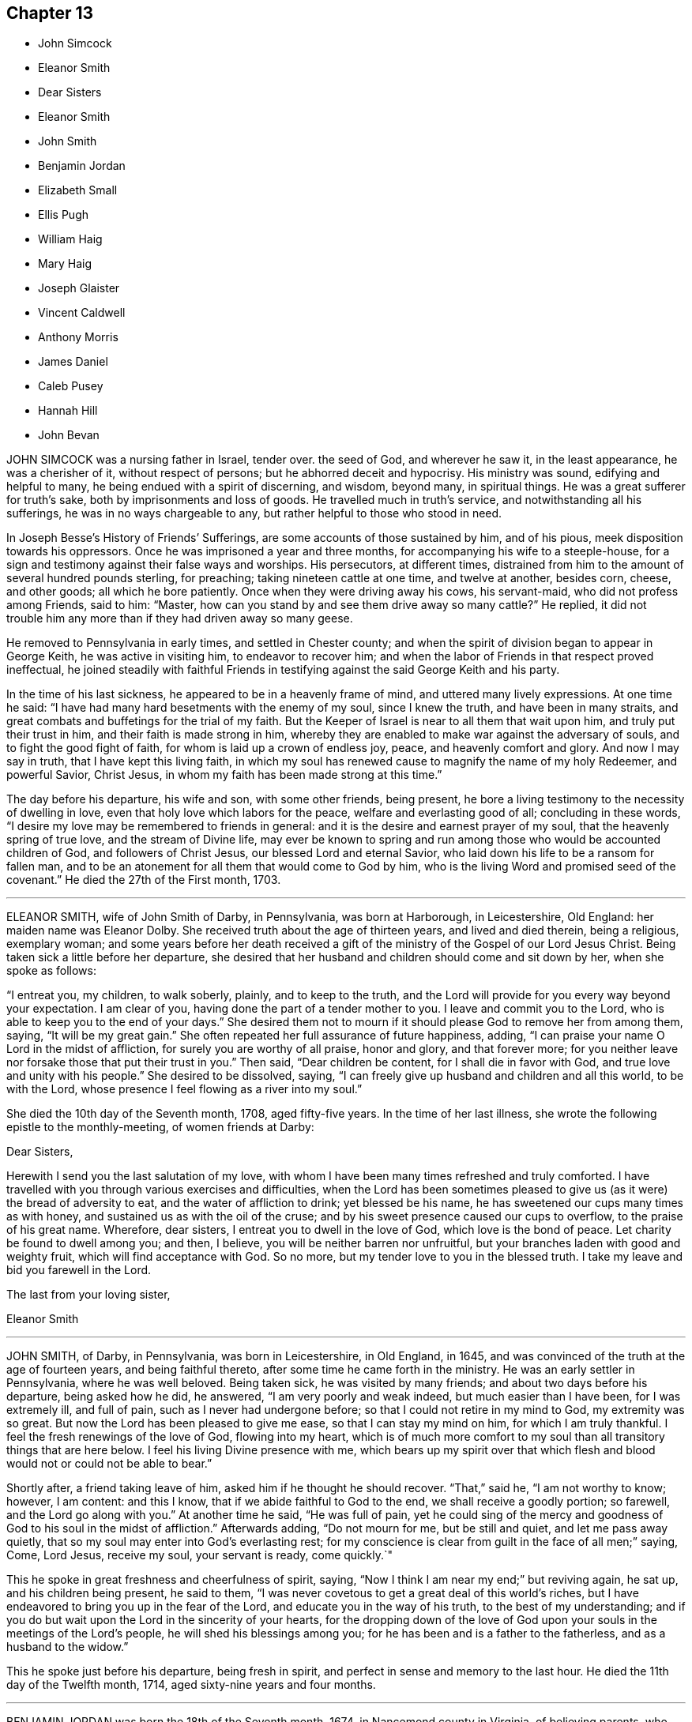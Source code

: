 == Chapter 13

[.chapter-synopsis]
* John Simcock
* Eleanor Smith
* Dear Sisters
* Eleanor Smith
* John Smith
* Benjamin Jordan
* Elizabeth Small
* Ellis Pugh
* William Haig
* Mary Haig
* Joseph Glaister
* Vincent Caldwell
* Anthony Morris
* James Daniel
* Caleb Pusey
* Hannah Hill
* John Bevan

JOHN SIMCOCK was a nursing father in Israel, tender over.
the seed of God, and wherever he saw it, in the least appearance,
he was a cherisher of it, without respect of persons;
but he abhorred deceit and hypocrisy.
His ministry was sound, edifying and helpful to many,
he being endued with a spirit of discerning, and wisdom, beyond many,
in spiritual things.
He was a great sufferer for truth`'s sake, both by imprisonments and loss of goods.
He travelled much in truth`'s service, and notwithstanding all his sufferings,
he was in no ways chargeable to any, but rather helpful to those who stood in need.

In Joseph Besse`'s [.book-title]#History of Friends`' Sufferings,#
are some accounts of those sustained by him, and of his pious,
meek disposition towards his oppressors.
Once he was imprisoned a year and three months,
for accompanying his wife to a steeple-house,
for a sign and testimony against their false ways and worships.
His persecutors, at different times,
distrained from him to the amount of several hundred pounds sterling, for preaching;
taking nineteen cattle at one time, and twelve at another, besides corn, cheese,
and other goods; all which he bore patiently.
Once when they were driving away his cows, his servant-maid,
who did not profess among Friends, said to him: "`Master,
how can you stand by and see them drive away so many cattle?`"
He replied, it did not trouble him any more than if they had driven away so many geese.

He removed to Pennsylvania in early times, and settled in Chester county;
and when the spirit of division began to appear in George Keith,
he was active in visiting him, to endeavor to recover him;
and when the labor of Friends in that respect proved ineffectual,
he joined steadily with faithful Friends in testifying
against the said George Keith and his party.

In the time of his last sickness, he appeared to be in a heavenly frame of mind,
and uttered many lively expressions.
At one time he said: "`I have had many hard besetments with the enemy of my soul,
since I knew the truth, and have been in many straits,
and great combats and buffetings for the trial of my faith.
But the Keeper of Israel is near to all them that wait upon him,
and truly put their trust in him, and their faith is made strong in him,
whereby they are enabled to make war against the adversary of souls,
and to fight the good fight of faith, for whom is laid up a crown of endless joy, peace,
and heavenly comfort and glory.
And now I may say in truth, that I have kept this living faith,
in which my soul has renewed cause to magnify the name of my holy Redeemer,
and powerful Savior, Christ Jesus, in whom my faith has been made strong at this time.`"

The day before his departure, his wife and son, with some other friends, being present,
he bore a living testimony to the necessity of dwelling in love,
even that holy love which labors for the peace, welfare and everlasting good of all;
concluding in these words, "`I desire my love may be remembered to friends in general:
and it is the desire and earnest prayer of my soul,
that the heavenly spring of true love, and the stream of Divine life,
may ever be known to spring and run among those who would be accounted children of God,
and followers of Christ Jesus, our blessed Lord and eternal Savior,
who laid down his life to be a ransom for fallen man,
and to be an atonement for all them that would come to God by him,
who is the living Word and promised seed of the covenant.`"
He died the 27th of the First month, 1703.

[.asterism]
'''
ELEANOR SMITH, wife of John Smith of Darby, in Pennsylvania, was born at Harborough,
in Leicestershire, Old England: her maiden name was Eleanor Dolby.
She received truth about the age of thirteen years, and lived and died therein,
being a religious, exemplary woman;
and some years before her death received a gift of
the ministry of the Gospel of our Lord Jesus Christ.
Being taken sick a little before her departure,
she desired that her husband and children should come and sit down by her,
when she spoke as follows:

"`I entreat you, my children, to walk soberly, plainly, and to keep to the truth,
and the Lord will provide for you every way beyond your expectation.
I am clear of you, having done the part of a tender mother to you.
I leave and commit you to the Lord, who is able to keep you to the end of your days.`"
She desired them not to mourn if it should please God to remove her from among them,
saying, "`It will be my great gain.`"
She often repeated her full assurance of future happiness, adding,
"`I can praise your name O Lord in the midst of affliction,
for surely you are worthy of all praise, honor and glory, and that forever more;
for you neither leave nor forsake those that put their trust in you.`"
Then said, "`Dear children be content, for I shall die in favor with God,
and true love and unity with his people.`"
She desired to be dissolved, saying,
"`I can freely give up husband and children and all this world, to be with the Lord,
whose presence I feel flowing as a river into my soul.`"

She died the 10th day of the Seventh month, 1708, aged fifty-five years.
In the time of her last illness, she wrote the following epistle to the monthly-meeting,
of women friends at Darby:

[.embedded-content-document.epistle]
--

[.salutation]
Dear Sisters,

Herewith I send you the last salutation of my love,
with whom I have been many times refreshed and truly comforted.
I have travelled with you through various exercises and difficulties,
when the Lord has been sometimes pleased to give
us (as it were) the bread of adversity to eat,
and the water of affliction to drink; yet blessed be his name,
he has sweetened our cups many times as with honey,
and sustained us as with the oil of the cruse;
and by his sweet presence caused our cups to overflow, to the praise of his great name.
Wherefore, dear sisters, I entreat you to dwell in the love of God,
which love is the bond of peace.
Let charity be found to dwell among you; and then, I believe,
you will be neither barren nor unfruitful,
but your branches laden with good and weighty fruit, which will find acceptance with God.
So no more, but my tender love to you in the blessed truth.
I take my leave and bid you farewell in the Lord.

[.signed-section-closing]
The last from your loving sister,

[.signed-section-signature]
Eleanor Smith

--

[.asterism]
'''
JOHN SMITH, of Darby, in Pennsylvania, was born in Leicestershire, in Old England,
in 1645, and was convinced of the truth at the age of fourteen years,
and being faithful thereto, after some time he came forth in the ministry.
He was an early settler in Pennsylvania, where he was well beloved.
Being taken sick, he was visited by many friends;
and about two days before his departure, being asked how he did, he answered,
"`I am very poorly and weak indeed, but much easier than I have been,
for I was extremely ill, and full of pain, such as I never had undergone before;
so that I could not retire in my mind to God, my extremity was so great.
But now the Lord has been pleased to give me ease, so that I can stay my mind on him,
for which I am truly thankful.
I feel the fresh renewings of the love of God, flowing into my heart,
which is of much more comfort to my soul than all transitory things that are here below.
I feel his living Divine presence with me,
which bears up my spirit over that which flesh and
blood would not or could not be able to bear.`"

Shortly after, a friend taking leave of him, asked him if he thought he should recover.
"`That,`" said he, "`I am not worthy to know; however, I am content: and this I know,
that if we abide faithful to God to the end, we shall receive a goodly portion;
so farewell, and the Lord go along with you.`"
At another time he said, "`He was full of pain,
yet he could sing of the mercy and goodness of God to his soul in the midst of affliction.`"
Afterwards adding, "`Do not mourn for me, but be still and quiet,
and let me pass away quietly, that so my soul may enter into God`'s everlasting rest;
for my conscience is clear from guilt in the face of all men;`" saying, Come, Lord Jesus,
receive my soul, your servant is ready, come quickly.`"

This he spoke in great freshness and cheerfulness of spirit, saying,
"`Now I think I am near my end;`" but reviving again, he sat up,
and his children being present, he said to them,
"`I was never covetous to get a great deal of this world`'s riches,
but I have endeavored to bring you up in the fear of the Lord,
and educate you in the way of his truth, to the best of my understanding;
and if you do but wait upon the Lord in the sincerity of your hearts,
for the dropping down of the love of God upon your
souls in the meetings of the Lord`'s people,
he will shed his blessings among you;
for he has been and is a father to the fatherless, and as a husband to the widow.`"

This he spoke just before his departure, being fresh in spirit,
and perfect in sense and memory to the last hour.
He died the 11th day of the Twelfth month, 1714, aged sixty-nine years and four months.

[.asterism]
'''
BENJAMIN JORDAN was born the 18th of the Seventh month, 1674,
in Nancemond county in Virginia, of believing parents,
who were careful to educate their children in the blessed truth for which they suffered,
and whose example, together with the influence of Divine grace,
was sanctified to this our friend, as well as several others of their numerous offspring.
He was a man who gave up much of his time in waiting upon G6d,
and in services for the church, being clerk both to the monthly and yearly meeting;
and he was a good example of piety and charity, and kept his integrity to the last.

The day before he died, several neighbors coming to see him,
one of them being in a flourishing state as to the world,
and to whom the way of truth seemed too low and despicable, he said, "`Rejoice,
O young man, in your youth, and let your heart cheer you in the days of your youth,
and walk in the ways of your heart, and in the sight of your eyes: but know you,
that for all these things, God will bring you into judgment.`"
He looked upon another who seemed to be under some convincement of truth,
but did not live in obedience to it, and said,
"`Blessed are they that hear the word of God and do it.`"
To another who appeared to have sought after the
honor of this world more than the Lord`'s honor,
he said, "`He looked too big to enter in at the strait gate.`"

He gave particular directions concerning the place and manner of his burial,
desiring that no more provision might be made than was sufficient, having,
while in health,
borne a testimony against making such occasions a time of feasting instead of mourning.
One of his brothers asking him how it was with him, he replied, "`As to my eternal state,
nothing but well.`"
Soon after, holding up his hands and looking upwards, he said, "`Lord Jesus,
into your hands I commit my spirit.
Lord, help me at this time.`"
And so departed in quietness, the 12th of the Twelfth month, 1716,
aged about forty-two years.

[.asterism]
'''
ELIZABETH SMALL, wife of Benjamin Small, of Nancemond county, Virginia,
was born the 31st of the Sixth month, 1666.
Her parents, Edmund and Elizabeth Betson, were pious Friends and zealous for the truth,
whose care in the education of their children, had the desired effect on her mind.
Being obedient to the manifestation of Divine light, it so improved a tender,
affectionate, and affable disposition, that she became qualified for,
and was endowed with, an acceptable gift in the ministry,
so as suitably to dispense doctrine, edification, and consolation to the churches.
She was very diligent in attending the meetings of Friends in this colony,
even beyond what could be reasonably expected from one of so weakly a constitution,
and was earnest in, and much devoted to, the cause of truth,
greatly desiring the growth and prosperity thereof, saying,
"`She could lay down her natural life for it, if required.`"

She was a woman of a generous and kind disposition,
as well in helping the poor as entertaining friends, saying,
to such as were ready to think she would do more than her circumstances would admit of,
that she hoped the Lord would so provide for her,
that she should never lack what was convenient,
having never desired long life or riches for herself or her children,
but that they might live in his fear.

She was taken ill the 21st of the Seventh month, 1717,
being the first day of the yearly meeting at Chuckatuk,
which gave opportunity to friends from different parts of the country to visit her,
to whom she expressed her peace of mind and submission to the Divine will, saying,
among other things; If the Lord has any more work for me to do, he can raise me up again;
otherwise, I am easy and freely resigned to his will.`"
To a beloved relation she said, "`Dear cousin, you are bone of my bone,
and flesh of my flesh: live in the fear of the Lord,
that every high thought may be brought down.`"
To two friends belonging to a distant meeting which she had often visited, she said,
"`I have not ceased to admonish you heretofore,
and now again desire you would be valiant for the truth, and walk steadily therein,
and remember my dear love to friends of the meeting to which you belong.`"
She often spoke to friends,
"`To be steadfast in the truth;`" and once to a public
friend belonging to the same meeting,
earnestly desiring him "`To be valiant for the good cause.`"
She told her son William, "`She hoped that day would be a good one to her,`" and said,
"`She had prayed for an easy passage.`"
And accordingly she quietly departed the 25th of the Seventh month aforesaid,
aged fifty-two, a minister about eleven years.

[.asterism]
'''
ELLIS PUGH was born in the parish of Dolgelly, in the county of Merioneth,
and principality of Wales, in the Sixth month, 1656.
is parents were religious people; but his father died before he was born,
and his mother a few days after.
In the days of his youth, when going with the multitude into folly,
it pleased God by his judgments to stand in his way,
and cause him to consider the things that belonged to his soul`'s everlasting peace.
In the eighteenth year of his age, the Lord visited him more eminently,
kindling a zeal in him to serve his Creator more diligently;
having been also reached by the testimony of John-ap-John,
one of the people called Quakers.

God, who promised to be a father to the fatherless, took care of him;
and about the year 1680, gave him a part in the ministry of the gospel of Christ.
Notwithstanding he was not one of the wise of this world, nor had human learning,
yet he was made a profitable instrument to turn many from vanity,
and to exhort and strengthen them in their spiritual journey, both in his native land,
and also in Pennsylvania, where he finished his course.

In the year 1686, he and his family, with several of his acquaintance,
prepared to come over to Pennsylvania, and while they waited for the ship to be ready,
there came great trouble and exercise upon him, so that he was sick for some days.
In this strait the Lord showed him,
that they should meet with trouble and exercises in their way,
and that he had a work for him in that country (Great Britain), and that he must return,
after a time, to his native land.
After they sailed, they met with storms and troubles;
and having been upon the tempestuous sea all winter, they arrived at Barbados,
where they were joyfully and lovingly received by their friends.
In the summer following, in the year 1687, they arrived in Pennsylvania;
where this our friend was a serviceable instrument in the Lord`'s hand,
to cherish and instruct many, in meekness and tenderness,
to obey that which God made known to them of his will,
and to follow and understand the operation of his spirit,
discovering the snares of the enemy of their souls.
His pious labors, among others who were fitted for the same service,
were profitable in directing and edifying many in the way of truth;
for by the tenderness and influence which came as
dew upon their souls while they sat under his ministry,
they believed his doctrine was of God.

In the year 1706 he was engaged to visit the inhabitants of his native country,
according to what the Lord revealed to him before he came from there;
which service he performed to the benefit and acceptance of many,
and returned to his family in 1708.
After he came home, three of his children, in the flower of their age,
who from their youth had walked orderly and were hopeful, died within one month;
in the time of which trial the Lord was near to him;
and he mourned not as one without hope.
Strength was given him to bear his affliction.
He said in a public meeting,
"`If he could bear his affliction acceptably in the sight of God,
it would be as marrow to his bones;`" which testimony, among several other things,
was to the edification and comfort of the hearers.

His ministry was living, profitable, and to edification.
He was of a meek and quiet spirit, considerate and solid in his judgment, of few words,
honest and careful in his calling;
and several have been heard to speak of the benefit they received by his chaste conduct,
and his loving and comfortable expressions while he was among them in their families.
He was honorable among his friends, and of good report among people generally,
therefore his memory will not soon wear out.

He was in a declining state of bodily health about
a year and three months before his decease,
so that he was not well able to follow his calling; but his candle shone brighter,
as may be seen by perusing his treatise,
called [.book-title]#A Salutation to the Britons#, which he wrote in his own language +++[+++Welsh]
in the time of his long sickness,
when his view was towards that which pertains to eternity.
It was designed more especially for the sake of those to whom the
salutation of his love and life reached over sea and land,
for the encouragement and instruction of such as were seeking the way to Zion,
the New Jerusalem, the city of the Great King, whose walls and bulwarks are salvation.

The last meeting he was at, he was weak of body, but fervent in spirit,
as one taking his last leave in a great deal of love and tenderness, saying,
that the Lord granted him his desire to come and visit his friends once more;
putting them in mind to live in love and unity, and to keep out from among them,
as much as they could, all strife and discord; and when anything appeared,
which had a tendency thereto, that endeavors should be used without delay to end it;
and that none should depend upon his own eye, or balance, in judgment,
but on the Lord alone.
He was fitted to counsel others,
because his life and conduct were answerable to his testimony;
and among his family he was tender,
and careful to counsel them to live in the fear of God.
His friends testify that they looked upon him as one who had finished his work, and,
sensible that the time of his dissolution drew nigh,
that he might say in the words of Paul, according to his measure,
"`I have fought a good fight, I have finished my course, I have kept the faith.
Henceforth there is laid up for me a crown of righteousness, which the Lord,
the righteous judge, shall give me at that day; and not to me only,
but unto all them also that love his appearing.`"

Being patient in his tedious indisposition, and contented to wait the Lord`'s time,
he slept with his fathers on the 3rd day of the Tenth month, 1718, in favor with God.

[.asterism]
'''
WILLIAM HAIG, of Pasquotank county, who removed from Antigua with his family,
and settled in the province of North Carolina, was of a loving and sweet spirit.
In his last sickness, as some friends were sitting by him,
he was filled with heavenly joy, and said, "`Friends, I am glad of your company,
I feel so much of the blessed truth as I hope will carry me into that joy,
where I shall praise the Lord among the redeemed.
I hear that truth prospers greatly in England, blessed be the Lord for it.`"
He exhorted all his children with many heavenly expressions,
took his solemn leave of them, and in a living sense of the life of the Lord Jesus,
prayed to God for his blessing upon them; charging them "`to love and obey their mother,
learn their books, and keep to the truth.`"
He said to his wife, "`My dear, you have been a true wife to me.
When my mind was drawn to love you, I did not inquire what you had, nor you what I had,
but we came together in love and we have lived in love.`"
And when his speech was very low, he spoke to his wife thus:
"`The Lord bless you and my children.
God Almighty protect you.`"

To a young woman who came to visit him, he said: "`Fear God, keep to the truth;
never turn your back upon it, lest the days come, in which you shall say,
I have no pleasure in them.
As for me, I am going to my place, and I hope it will be in everlasting rest.`"
To another who had been visited with great sickness, he said:
"`It had been better for you to have died in your sickness, than to live to forget God.`"
He prayed that God would remember all his people,
and that their dwelling might be with the Lord; adding: "`But what shall I say;
there are too many that tread the testimony of truth under foot.
O! gather them into your fold of rest, I pray you, O Lord.`"

To a friend in the ministry, he said: "`You are of the ministry,
and have been employed in it a great while, and I am but young,
but I would advise you to be careful in your testimony,
not to enlarge beyond your gift or concern.
Have a care you do not stand in the way of others,
or speak any thing to hurt others that may be but small or tender;
but wait until you are filled, and then be humble, and not puffed up with pride,
for pride goes before a fall.`"
After praying to the Lord to settle him upon the
sure foundation and rock that can never be removed,
he quietly departed this life, at his own house, on the 6th of the Eleventh month, 1718,
and now rests in joy.

[.asterism]
'''
MARY HAIG, wife of the aforesaid William Haig,
was a woman of an exemplary life and conduct, of a sweet and loving behavior,
and was favored with a gift in the ministry of the gospel of Christ Jesus.
In her last sickness, after imparting her mind to a friend about her outward concerns,
she spoke as follows: "`According to my small gift, I have discharged myself,
so that nothing lies at my door.
Oh! that the people would remember the words I have spoken among them,
and that this young generation would come up in the truth.
As for me, I had never left the island of Antigua,
if it were not that I might have my children among faithful Friends.
I have seen the wonders of the Lord in the deep ocean,
and witnessed his delivering arm in many exercises,
and he has kept me sweet and clean all along since I knew the truth.
Oh! that my children may remember the advice they have received of their father and me.
I am clear, having done my duty.`"
She then praised God, and also uttered many sweet and comfortable expressions.

At another time, she said to some friends, "`When I was but nine years old,
the Lord made himself known to me; but I then lived where there were no Friends;
and after some time, I went to Pennsylvania, and there met with Friends.
Some were loose and light, others were solid and weighty, and with these I joined,
and received much benefit from the family of the Lloyds.
After I was married we went to Antigua;, and there, in the first meeting,
the power of the Lord was greatly with me,
insomuch that the people`'s expectations were upon me for words.
But soon after, it pleased the Lord to send two of his servants,
Josiah Langdale and Thomas Thomson, to visit the island,
when the power of the Lord broke in upon me like thunder.`"
She signified she had been faithful ever since, in her measure,
in giving up to the work of the Lord.

On the day of her decease, she said to some present, "`Friends, be loving one to another,
that the Lord may bless you.
The love that I feel in my heart is inexpressible.`"
After a while she desired a friend to remember her love to Lydia Lancaster,
Elizabeth Rawlinson, and friends generally, adding, "`Tell them,
I die in unity with all faithful Friends.`"
Afterwards she said, "`My husband is gone, but I shall not be long a sorrowful widow;
yet not my will, but yours be done.
My speech fails quickly.
Sweet Lord Jesus, you have loved me from a child,
and I have loved you ever since I knew you, and my case is no doubtful case.
I come, I come; hasten you my journey.`"
She died the 13th of the Eleventh month, 1718, aged about thirty-nine years.

[.asterism]
'''
JOSEPH GLAISTER, of Pasquotank county, in North Carolina,
formerly of Cumberland in Great Britain, who removed with his family,
and settled in North Carolina, was a valuable minister,
and very serviceable in discipline, being well qualified therefor;
a constant attender of meetings with his family,
and one who travelled much for the spreading of truth.
In his last sickness, he said to some friends who visited him, "`I am very ill,
but am out of all doubt of my salvation, being well assured of it.`"
Two other friends coming in, he added,
"`Now I think I have most of the chief friends about me that I have desired to see.
Dear friends, give me up freely, that I may not be kept longer in misery,
for I can say with one of old, Lord, I have long waited for your salvation,
and now have an assurance of it; and although the pains +++[+++of death]
are great, yet the comfort and pleasure I see before me outbalance them all.`"

Again he said, "`He hoped that friends might keep their places in being faithful,
and not shrink one from another when troubles or differences may arise in the church,
or among neighbors, by any evil spirit that may get into any unfaithful one,
for lack of a true and faithful watch.
And if any such thing do happen, pray friends, I hope that such as now are,
or may then be, will stand firmly together, and give judgment in or by a living, fresh,
and Divine spirit, and keep constant in mind,
and thereby the transgressor or transgressors may be judged down,
and not be able to resist; but if you see in them any thing tender, then, dear friends,
turn to them with bowels of love, and perhaps in so doing,
you may gain such as in times past may have gone astray.`"

He went on speaking of the great love and unity,
and the many good times he had had with Friends;
having his spirit borne up by the ancient arm that
had been from time to time his great support.
Near his end, those about him were sensible of his being engaged in prayer,
but being almost spent, they could not hear every word so as to pen it down.
Thus this good man ended his life, with a sense of the great love of God to his soul,
on the 31st of the Eleventh month, 1718, aged about forty-five years,
and a minister about twenty-four years.

[.asterism]
'''
VINCENT CALDWELL was born in Derbyshire, Great Britain,
and was convinced of the principles of truth held by the religious Society
of Friends about the seventeenth or eighteenth year of his age,
by the ministry of John Gratton.
Having received the truth in the love of it, and continuing faithful,
the Lord was pleased to commit to him a dispensation of the gospel of Christ Jesus,
so that he had to declare to others of the goodness of God to his soul.
He came over into Pennsylvania, and after his marriage, settled in East Marlborough,
in Chester county.
His ministry was sound and edifying, being attended with the power of truth,
and adorned with an exemplary conduct;
in the exercise whereof he twice visited the meetings of Friends in the southern provinces,
and once in several of the West India islands,
where he was made instrumental to the convincing of many.
Though he had but little school-learning, yet being as a good scribe,
well instructed unto the kingdom,
he at times brought forth out of the treasury things new and old.

His last sickness continued about six days, wherein he was preserved in a sweet,
sensible and tender frame of spirit, and at times spoke in substance as follows:
The doctor coming to visit him, he said with cheerfulness,
"`I would have you speak your mind freely concerning me, for I am not afraid to die.`"
The doctor after some pause, signified the doubt he had of his recovery;
which bringing an awful silence over his mind,
he broke forth in earnest supplication to the Lord for the welfare of Zion,
and exhorted friends present to love and unity,
and to beware of that spirit which would lead into separation.
He spoke clearly to the states of some,
warning them to fear the Lord and walk humbly before him,
and then they would be made partakers of his divine and heavenly blessing.
He prayed the Lord to prosper his work, and said,
"`The Lord will cause his glorious truth to break forth in the north country,
and among the Ethiopians,`" in a sight and sense whereof he rejoiced.

Another time, his wife sitting by him, he looked earnestly at her and said, "`My dear,
don`'t be surprised, for in time you will come into that rest I am going to.`"
She queried, "`Do you think so?`"
He said "`I have no doubt of it.`"
Then taking leave of her, he said, "`You have been a loving wife,
a tender mother and a good neighbor.`"
Taking leave of his children one by one,
he charged them to be loving and obedient to their mother,
and not to go out in their marriages.
He prayed the Lord to make his passage easy,
and receive him graciously into his arms of rest and peace forever;
and desired his love to friends in general at their monthly,
quarterly and yearly meetings, and meeting of ministers.
After which, being sensible that his end drew near, he said, "`Give me a little water,
and I think I shall not need any more,
till I drink at that fountain which springs up into eternal life.`"

Thus, in a resigned frame of mind, he finished his course,
the 10th day of the First month, 1719-20, in the forty-sixth year of his age,
and was interred in Friends`' burying ground at Kennet; and we believe,
he is entered into the mansions of glory,
where "`The wicked cease from troubling and the weary are at rest.`"

[.asterism]
'''
ANTHONY MORRIS,
a well-esteemed member of the monthly meeting of Friends
of Philadelphia at the early institution thereof,
appeared in the ministry, in the year 1701,
and being obedient and faithful in that station, he soon became`' acceptable and edifying,
being sound in word and doctrine.
He was advanced to his forty-seventh year when he engaged in this service,
and having a prospect of a great work before him, requiring his close application,
he drew his worldly business into a narrow compass,
and devoted his time principally to the service of truth;
not only visiting neighboring meetings, but also travelled through New Jersey,
Long Island, Rhode Island, New England and Maryland; and about the year 1715,
performed a visit to friends in South Britain.
He was early appointed clerk of the monthly meeting,
which service he performed many years to satisfaction;
being zealous and serviceable in the discipline,
a diligent attender of all our religious meetings,
careful in observing the time appointed,
and often concerned to exhort such to amendment as were remiss herein.

In the Eighth month, 1721,
his speech was much affected by frequent attacks of a paralytic disorder,
but his understanding remaining clear,
and being favored with the enjoyment of divine love,
he was enabled to utter some sentences to those who visited him, saying, "`That if,
consistently with the divine will, the time of his dissolution was at hand,
it would be more joyous to depart now, than to continue longer in the body.`"
Yet he expressed his free resignation to the will of God, and in a humble,
tender frame of spirit,
mentioned the testimony Christ gave concerning the
woman who poured on his head the precious ointment,
saying, "`He was favored with the evidence in himself, that he had done what he could,
and felt peace.`"
At the same time, he said,
"`That his hope for eternal salvation was alone in the mercy of God through his son,
Christ Jesus, the only Savior and Mediator.`"
Some friends who were going to attend a neighboring yearly meeting coming to visit him,
he took an affectionate leave of them,
saying "`'`Remember my dear love to friends in general; tell them I am going,
and all is well.`"

He departed this life the 23rd of the Eighth month, 1721, aged sixty-seven years;
and on the 25th his corpse was borne to the meeting-house in High street, Philadelphia,
accompanied by many friends and neighbors;
as well as friends from the adjacent country meetings,
and from there to the burial-ground where it was interred.
Concerning him there is reason to believe that he has obtained
an entrance into the mansions prepared by Christ Jesus our Lord,
for those who continue faithful to the end of their time here, as did this friend.

[.asterism]
'''
JAMES DANIEL SR.--The memory of the righteous cannot
soon be forgotten by those who follow their footsteps,
for they are as memorials deeply engraven on their minds,
and are worthy to be had in remembrance.
Of this number was that steady friend and exemplary elder, James Daniel,
whose pious life and savory conduct, say his friends, are fresh in some of our memories.

He was born in Ireland about the year 1675; his father, Neal Daniel,
brought him over sea when about five years of age,
and settled in Alloway`'s Creek township, in the county of Salem, West Jersey;
at which time the white people were but few, and the natives a multitude.
He learned their language perfectly; and has frequently said,
that at that time the natives were a sober, grave and temperate people,
and used no manner of oath in their speech.

About the 15th year of his age his father died, leaving him in the care of friends,
to be educated in the way of truth, as professed by them;
which he embraced in the love of it; and as he grew in age,
he grew in experience and divine favor,
and had a share of the oversight of the flock and eldership conferred upon him,
which he faithfully performed in the spirit of love and meekness,
thereby rendering his service acceptable and obtaining a good report.
He ruled his own house well, having his children in subjection;
and was diligent in attending meetings for worship and discipline,
although for many years with difficulty, the country being new and roads not made;
but afterwards, with considerable cost and labor,
he got bridges erected over some creeks, and a public road made near his own house.
His house and heart were open to entertain friends according to his ability;
and he was zealously concerned for the honor of God and the promotion of truth.

He often lamented that as the country grew older the people grew worse,
and had corrupted the natives in their morals,
teaching them bad words and the excessive use of strong drink, which,
during many years in the latter part of his time, for example`'s sake, he took none of,
and frequently admonished such as were in the use thereof, to observe great temperance.

Towards the close of his life,
he desired his eldest sons to take the care of his temporal concerns upon them,
for his mind seemed redeemed from them as much as though he possessed nothing:
a good example for all elders; for sorrowful experience shows that too many,
as they grow in years, grow more closely attached to the earth;
which is a lamentable state and a poor example to the rising generation.
He devoted his mind and time to truth`'s service,
often accompanying friends in their religious engagements, to his great satisfaction.

While in health, the Lord gave him a sense that his departure drew near;
and soon afterwards he was taken with the pleurisy and was sick about eight days,
during which time he gave much good advice to his family,
friends and neighbors who came to see him,
to whom he also gave evident proofs of a happy exit.
The day before his departure,
many friends and neighbors came and had a religious meeting, after which,
several taking leave, he said, "`I am glad of this visit and of the meeting,
but I have a great concern on my mind for this generation,`"
mentioning many growing evils then prevalent,
and said, "`Many of the elders are called away and more must be soon;
but I hope the Lord will raise up some who shall be faithful and zealous.`"

The evening of his decease, he took his solemn leave of all present,
beginning with his wife, and afterwards his children, in order,
giving each something in charge; to one particularly he said,
"`You do not know what service the Lord has for you to do in your generation.`"
So, remaining sensible, he departed in the faith and hope of the gospel,
like one falling into a sweet sleep, at his own house, on the 26th of the Tenth month,
1726, in the fifty-second year of his age.

[.asterism]
'''
CALEB PUSEY was born in Berkshire, Old England, and educated among the Baptists,
but after he arrived to years of religious consideration,
he was convinced of the principles of truth professed by the people called Quakers.
In the year 1682, he removed to Pennsylvania, and settled near Chester,
where he resided a considerable time, then removed to Marlborough in the same county,
where he dwelt the remainder of his days.

He was a worthy elder in the church, being endowed with a good natural capacity,
sound in judgment,
and zealous in maintaining the cause of truth against contrary and contending spirits.
His constancy in attending meetings for worship and discipline was remarkable,
and worthy of imitation.
Much might be said of his zeal and integrity for truth, which he retained to the last,
but, for brevity`'s sake, let it suffice, that he was a just man;
therefore let him be had in remembrance.

His last illness was heavy upon him for six days; during which he was preserved sensible;
signifying what a brave thing it was to be prepared for death.
The morning before he died, being asked by his son-in-law how he did, he answered,
"`The time was nearly come that he must leave the world;`" to which his son replied,
"`I hope that is no surprise to you;`" he answered, "`No,
no;`" after which he spoke little that could be understood,
only desired "`That friends might keep their meetings in uprightness.`"

He died the 24th of the Twelfth month, 1726-7, in the seventy-sixth year of his age,
and was interred in Friends`' burying-ground at London Grove.

[.asterism]
'''
HANNAH HILL, wife of Richard Hill, and daughter of Thomas Lloyd,
formerly governor of the province of Pennsylvania, by Mary,
the daughter of Gilbert Jones, of Welchpool, was born in Montgomeryshire, North Wales,
at the seat of her ancestors, called Dolobran, the 21st of the Seventh month, 1666.
She was a woman highly favored of the Lord,
and possessed many excellent Christian virtues, as well as natural accomplishments.
Coming over into Pennsylvania with her parents when young,
soon after their arrival it pleased the Lord to remove her pious mother by death,
when the care of the younger children devolved upon her.
This close trial in the earlier part of her time was abundantly sanctified to her;
for her mind being engaged to seek the Lord for her portion,
and her father`'s God for the lot of her inheritance, he was graciously pleased,
not only to favor her with the knowledge of himself,
and the enjoyment of his living presence in the days of her youth,
but also made her a singular instrument of good, and a blessing to her father`'s family.

As she grew in years, her conspicuous virtues, joined with a courteous deportment,
justly gained the esteem and favor of most, if not all, of those with whom she conversed.
Being earnestly solicited in marriage by John Delaval, who, though a worthy man,
was not at that time of the same religious communion, she,
by her prudent conduct and pious resolution to maintain the principles she professed,
without deviating therefrom in a matter of such importance, did not agree thereto;
until he after some time embraced the truth in sincerity of heart,
and bore his cross like a humble follower of Christ.
He received a gift in the ministry, and continued faithful therein to his death;
concerning whom she gave this testimony:
"`That he never used to her an expression of anger,
or the product of a disturbed mind.`"

The decease of her husband proved to her a time of deep probation,
having been heard to say,
that in eight weeks`' time she lost eight of her family by death,
beginning with the decease of her beloved husband,
and ending with that of her only child.
Under these afflicting circumstances,
as well as those which attended her during the remaining part of her life,
of which she had a large share,
she approved herself a shining example of patience in tribulation, and a meek, humble,
self-denying follower of Jesus, her crucified and risen Savior.

In the affluent station wherein Divine Providence had placed her,
her benevolent disposition was conspicuous in administering
to the necessities of the indigent;
her enlarged charity not being limited to those of her own profession.
She was a true servant of the church, and in the sense of the apostle`'s expression,
"`One that washed the saints`' feet,`" receiving with joy
into her house the ministers and messengers of the gospel,
for whom her love was great: The low, the poor and the mean,
were objects of her peculiar care.

In her younger years she received a gift in the ministry of Christ`'s gospel,
which she retained with faithfulness to the end; and though not large in her testimonies,
yet they were with great modesty and soundness of expression.
"`Her doctrine dropped as the dew,
and distilled as the small rain,`" and was therefore truly acceptable.
She travelled in the service of the gospel to New England,
and several other parts of this continent,
and was also concerned for the good order and discipline of the church,
having for a number of years served in the station of clerk of the women`'s monthly,
quarterly, and yearly meetings, wherein she gave satisfaction.`"

Although bodily weakness frequently attended her in the latter years of her life,
it did not abate her love and zeal for the everlasting truth,
which she experienced to be her support in every time of trial.
When her dissolution drew near, she made many seasonable remarks and observations,
and signified her acquiescence with the divine will,
in the dispensations of his providence towards her;
at one time particularly mentioning the expressions of the apostle,
"`That no chastening for the present seems to be joyous, but grievous; nevertheless,
afterward it yields the peaceable fruit of righteousness
to them that are exercised thereby.`"

This was her happy experience; and after a well-spent life,
interspersed with a variety of exercising vicissitudes,
she exchanged this state of existence, no doubt,
for a blessed immortality in the regions of unmixed felicity;
after about three weeks`' illness, on the 25th of the Twelfth month, 1726-7,
in the sixty-first year of her age.
Her corpse was respectfully attended by a large number of friends and others,
to the High street meeting-house in Philadelphia,
where several living testimonies were borne,
after which it was interred in Friends`' burial-ground.

She was twenty-six years the wife of Richard Hill,
who was a serviceable member both in church and state, and died in good esteem,
the 4th of the Seventh month, 1729.

[.asterism]
'''
JOHN BEVAN was born in Wales, about the year 1646, and well descended;
his parents died when he was very young, leaving five children,
of whom he was the eldest.
In 1665 he married a religious woman.
His father had left him a considerable estate,
but the rest of the children were unprovided for; he, therefore, when he came of age,
(his sister being dead before) portioned all his brothers,
and gave them the means of subsistence in the world.
Some years after he was convinced of the blessed truth as it is in Jesus;
the manner of which, as he himself has left it in writing, was thus:

[.embedded-content-document]
--

My wife was religiously inclined in her young years,
and zealously concerned to observe the ceremonies of the church of England, and,
I believe, as she has often told me,
she aimed sincerely therein at God`'s glory and the salvation of her immortal soul.
After we were joined in marriage, she continued very zealous in that way;
but when a weighty concern came upon my mind for the well-being of my immortal soul,
I saw it very needful for me to make a narrow search after the best way,
and those people who performed that worship and service which was acceptable before God.
Being in a weighty frame of spirit,
the people called Quakers came before the view of my mind;
and hearing of a book written by George Fox, the younger, at a relation`'s house,
I was willing to go there for it; and in the reading thereof I was so well satisfied,
that I can truly say, what I then read answered the witness of God in my own bosom,
as`' Face answers face in a glass.`'
Soon after I came home,
my wife perceiving me to be more serious and weighty in my spirit than formerly,
was jealous that I had an inclination towards the way which
the people called Quakers made profession of;
and finding I had the said book, she came up to the chamber where I was,
and cautioned me not to be beguiled.
I spoke to her in simplicity and much brokenness of heart,
of the sense and satisfaction I had,
that those who were faithful to that divine principle
+++[+++the Spirit of the Lord Jesus Christ]
which the people called Quakers bore testimony to, were the people God owned,
or to that import; and it reached to God`'s witness in her,
so that we parted in much tenderness at that time.

However, she continued somewhat zealous in her way still, and would be.
often arguing with me in vindication thereof, for about twelve months; but at one time,
when she was at their worship, the priest pronounced his excommunication against me,
and she being in a seat just under him,
it came so near her that she was nigh to faint away.
When their worship was over, she went to the priest and spoke closely to him,
and that she thought she deserved more civility,
at least so much as to know beforehand of their excommunication,
for he might know that she sincerely loved her husband;
though he dissented from her in judgment.
After that time she became more willing to search closely
into the weighty work of the salvation of her immortal soul;
and the Lord`'s love was manifested to her, so that, in a little while after,
her understanding was opened,
and she came to be convinced of God`'s everlasting Spirit of truth,
that was promised '`To lead into all truth.`'
And having tasted of that living bread which gives life to the soul,
she came to see there was no need of the outward bread,
which formerly she was zealous and conscientious in the observation of,
to commemorate the death and passion of our Lord Jesus Christ;
the true remembrancer being now come and witnessed,
even he who stands at the door of men`'s hearts and knocks for an entrance,
that he may come in to sup with them and they with him.

Soon after our convincement, the enemy of souls mustered his forces,
and endeavored to stifle our convictions,
and we were hard put to it both within and without; but as our eyes were to the Lord,
and in poverty and humility of spirit we leaned upon him, he made the hard things easy,
and in the sense of his divine love, which was often shed abroad in our hearts,
we were made willing to deny ourselves, to take up the cross, and to despise the shame.
And though we were but a few,
we thought it convenient to meet together to wait upon the Lord,
being fully satisfied it was a duty incumbent upon his people in all ages.
In the performance of our duty herein, in the year 1675,
several friends were taken from our house at two different times,
and brought before two justices of the peace,
who tendered the oath of allegiance and supremacy to them, and because,
for conscience`' sake, they could not break the command of Christ, who said,
"`Swear not at all,`" they were committed to prison,
where they remained about fourteen weeks, and then were set at liberty; ever since which,
the meeting has been quietly kept either at our house or at the meeting-house,
without any more disturbance.

Some time before the year 1683, we heard that our esteemed friend, William Penn,
had a patent from King Charles the Second for that province in America called Pennsylvania;
and my wife had a great inclination to go there,
and thought it might be a good place to train up children among sober people,
and to prevent the corruption of them here, by the loose behavior of the youth,
and the bad example of too many of those of riper years.
She acquainted me therewith, but, for several reasons,
I then thought it not likely to take effect;
but as I was sensible her aim was upright on account of our children,
I was willing to weigh the matter in a true balance; and I can truly say,
my way was made easy and clear to go there, beyond my expectation;
and the Lord`'s great mercy preserved us over the great deep to our desired port.
Those hardships we met with at the beginning of our settlement,
the Lord was our helper and support to go through; and I can in a sweet remembrance say,
many were the blessed seasons we had with God`'s people in that remote country,
and I believe and am well satisfied that the Lord has a remnant there,
who sincerely aim at his glory and the prosperity of his truth,
blessed and praised be his holy name forever.

We stayed there many years, and had four of our children married with our consent,
and they had several children;
and the aim intended by my wife was in a good measure answered.
Then a weighty concern came upon my mind to return to my native country,
and that chiefly on truth`'s account.
I laid it before my wife, and she could not be easy to stay behind me,
and we came over in the year 1704;
and through the Lord`'s great mercy we were preserved in that tedious voyage,
north about Scotland, through many difficulties,
and from the cruelties also of the privateers,
of which there were many then on that coast, as we were afterward informed.
This wonderful preservation deserves to be remembered with thanksgiving.
Having lost the fleet, we were only four ships coming together from Virginia,
and one of them belonging to Bristol, we thought to remove to that ship,
because Bristol was nearer to our habitation in Wales than London,
where our vessel was bound.
We agreed with the master for our passage, and next morning we were to go on board;
but that night I was under a weighty exercise about our removal,
and in the morning it happened to be so stormy that he could not take us in,
so he parted from us, and bore his course towards Bristol.
Then the weight I was under was removed, and I was very easy in my spirit;
and as I was afterwards informed, that ship was taken as a prize near to Lundy Island.
This deliverance, therefore, and our preservation,
I ascribe to the Lord`'s great favor and mercy towards us; thanks, honor,
and praises be rendered to him for the same and all other mercies forever.

In this voyage our youngest daughter, Barbara Bevan, accompanied us,
and she was of good service on truth`'s account; the short time she remained in the body,
her innocency and sweet behavior preached truth wherever she came.
It is my comfort and great satisfaction, that she left a good savor,
and has finished her course in peace with her Maker,
and is gone to her eternal rest in the mansions of bliss and joy,
to laud and magnify him forever.

We landed at last at Shields in Northumberland,
and stayed over the meeting on the First day, where we were comforted with friends.
Next day we set forward towards our habitation in Wales,
having nearly three hundred miles to travel.
We had several good meetings in our way; and about the beginning of the Eighth month,
1704, we came to our home at Treveyrick;
and from that time forward my dear wife was given
up as before to be serviceable on truth`'s account,
and so continued during her pilgrimage here, being six years and upwards.
Her house and heart, since her convincement, were open to receive the Lord`'s messengers,
both here and in America,
and she was very careful and open-hearted to help the poor and weak,
both among us and others.

In her last sickness she was sensible she was not likely to recover out of it,
and she was satisfied and contented therein to submit to the Lord`'s will.
Speaking to me, she said, '`I take it as a great mercy that I am to go before you.
We are upwards of forty-five years married,
and our love is rather more now one towards another, than at the beginning,
yet I am willing to part with all, for the Lord is better than all.`'
She quietly departed this life the 26th of the Eleventh month, 1710;
aged seventy-three years and about four months; and though my loss thereby is great,
yet it is her eternal gain.

--

John Bevan and his wife were examples of meekness, temperance, and charity,
and having lived in love and fellowship with their brethren and sisters,
were in good esteem among all.
He received a gift of the ministry,
which was to the comfort and edification of the church,
and visited New England in company with Hugh Roberts, about the year 1701;
and soon after he returned from Pennsylvania,
he and his daughter Barbara visited together several
meetings of Friends in South and North Wales,
and were eminently favored therein with the Divine presence.
His sufferings, considering his faithfulness and the time he lived in,
were not very many; his relations at times diverting the strokes of persecution from him.
However, after a long prosecution by the vicar of the parish for his pretended dues,
he was at last confined to Cardiff jail, in 1721, upon an _excommunicato capiendo_;
but there being some error in it, he was discharged the following sessions,
and ever after left unmolested.

He was endued with a good understanding in things spiritual and temporal,
discreet and prudent in his ways, of an unspotted life and conduct,
grave and solid in his deportment, and careful to keep concord and unity among Friends;
constant and immoveable against that which would divide and rend,
yet laboring to restore those who were beguiled thereby.
In his last sickness, he had no small conflict, but he was favored with much patience,
and possessed his soul therein, and bore his indisposition to admiration.
At one time he said, "`Ever since I had the knowledge of the truth,
I have endeavored to be innocent.`"
To a relation, asking him how he did, he answered, "`Weakly,
but I find some strength to bear my weakness.`"
